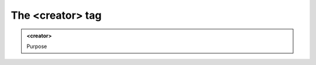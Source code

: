 =================
The <creator> tag
=================
   
.. admonition:: <creator>
   
   Purpose


